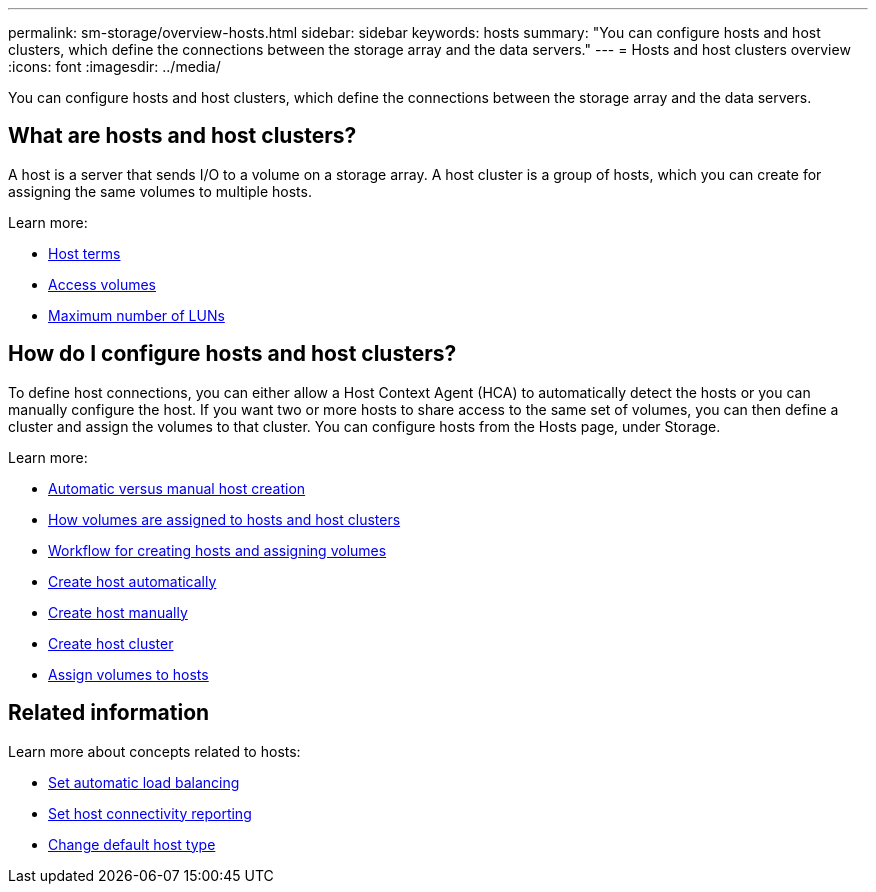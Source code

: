 ---
permalink: sm-storage/overview-hosts.html
sidebar: sidebar
keywords: hosts
summary: "You can configure hosts and host clusters, which define the connections between the storage array and the data servers."
---
= Hosts and host clusters overview
:icons: font
:imagesdir: ../media/

[.lead]
You can configure hosts and host clusters, which define the connections between the storage array and the data servers.

== What are hosts and host clusters?
A host is a server that sends I/O to a volume on a storage array. A host cluster is a group of hosts, which you can create for assigning the same volumes to multiple hosts.

Learn more:

* link:host-terminology.html[Host terms]
* link:access-volumes.htm[Access volumes]
* link:maximum-number-of-luns.html[Maximum number of LUNs]


== How do I configure hosts and host clusters?

To define host connections, you can either allow a Host Context Agent (HCA) to automatically detect the hosts or you can manually configure the host. If you want two or more hosts to share access to the same set of volumes, you can then define a cluster and assign the volumes to that cluster. You can configure hosts from the Hosts page, under Storage.

Learn more:

* link:automatic-versus-manual-host-creation.html[Automatic versus manual host creation]
* link:how-volumes-are-assigned-to-hosts-and-host-clusters.html[How volumes are assigned to hosts and host clusters]
* link:workflow-for-creating-hosts-and-assigning-volumes.html[Workflow for creating hosts and assigning volumes]
* link:create-host-automatically.html[Create host automatically]
* link:create-host-manually.html[Create host manually]
* link:create-host-cluster.html[Create host cluster]
* link:assign-volumes.html[Assign volumes to hosts]

== Related information
Learn more about concepts related to hosts:

* link:../sm-settings/set-automatic-load-balancing.html[Set automatic load balancing]
* link:../sm-settings/set-host-connectivity-reporting.html[Set host connectivity reporting]
* link:../sm-settings/change-default-host-type.html[Change default host type]
